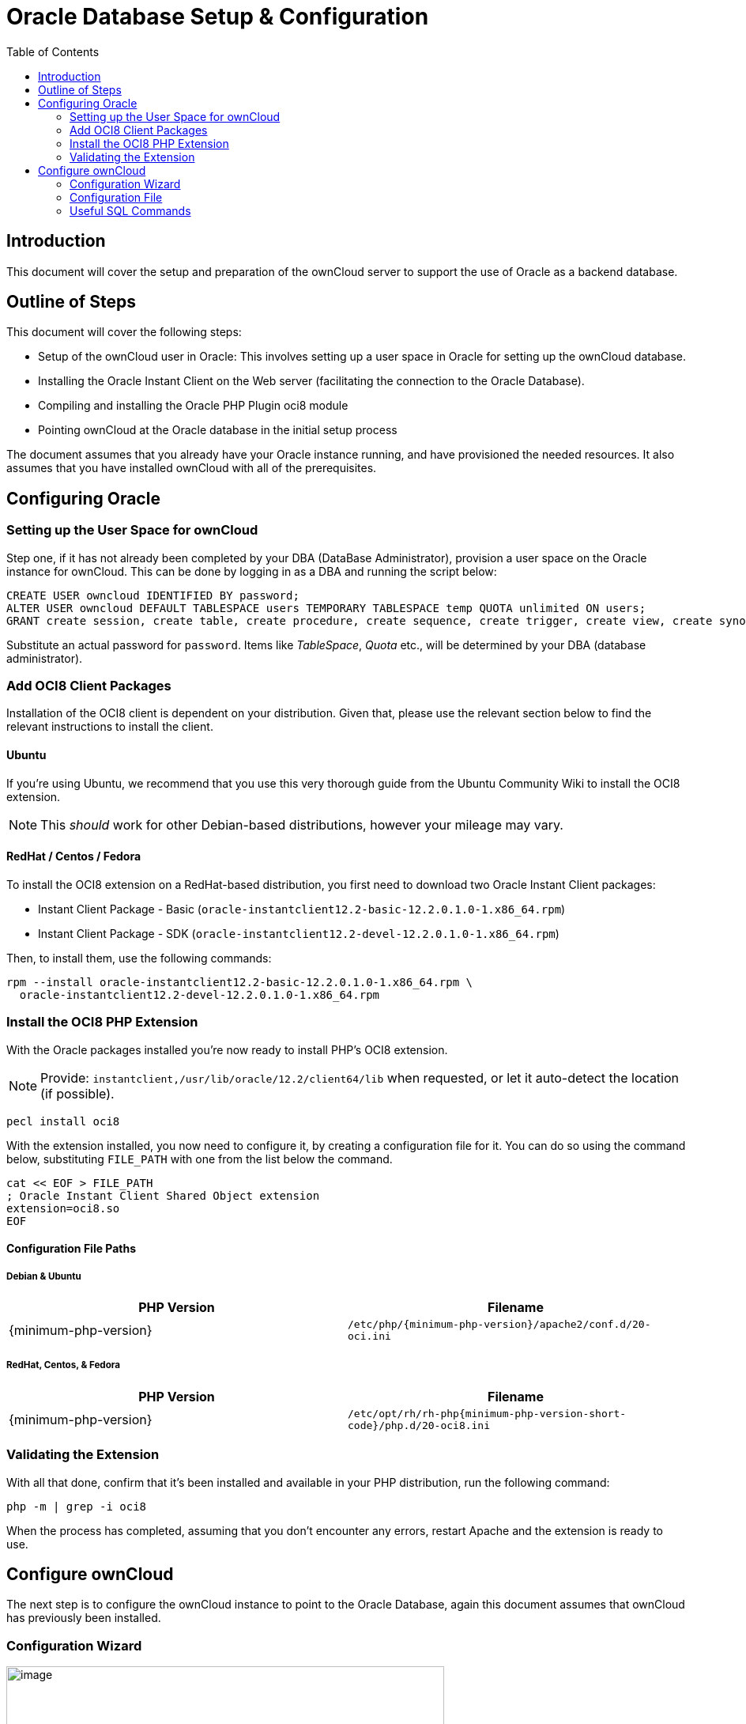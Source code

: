 = Oracle Database Setup & Configuration
:toc: right

== Introduction

This document will cover the setup and preparation of the ownCloud
server to support the use of Oracle as a backend database.

== Outline of Steps

This document will cover the following steps:

* Setup of the ownCloud user in Oracle: This involves setting up a user
space in Oracle for setting up the ownCloud database.
* Installing the Oracle Instant Client on the Web server (facilitating
the connection to the Oracle Database).
* Compiling and installing the Oracle PHP Plugin oci8 module
* Pointing ownCloud at the Oracle database in the initial setup process

The document assumes that you already have your Oracle instance running,
and have provisioned the needed resources. It also assumes that you have
installed ownCloud with all of the prerequisites.

== Configuring Oracle

=== Setting up the User Space for ownCloud

Step one, if it has not already been completed by your
DBA (DataBase Administrator), provision a user space on the Oracle
instance for ownCloud. This can be done by logging in as a DBA and
running the script below:

[source,sql]
----
CREATE USER owncloud IDENTIFIED BY password;
ALTER USER owncloud DEFAULT TABLESPACE users TEMPORARY TABLESPACE temp QUOTA unlimited ON users;
GRANT create session, create table, create procedure, create sequence, create trigger, create view, create synonym, alter session TO owncloud;
----

Substitute an actual password for `password`. Items like _TableSpace_,
_Quota_ etc., will be determined by your DBA (database administrator).

=== Add OCI8 Client Packages

Installation of the OCI8 client is dependent on your distribution. Given
that, please use the relevant section below to find the relevant
instructions to install the client.

==== Ubuntu

If you’re using Ubuntu, we recommend that you use
this very thorough guide from the Ubuntu Community Wiki to install the
OCI8 extension.

NOTE: This _should_ work for other Debian-based distributions, however your mileage may vary.

==== RedHat / Centos / Fedora

To install the OCI8 extension on a RedHat-based distribution, you first
need to download two Oracle Instant Client packages:

* Instant Client Package - Basic
(`oracle-instantclient12.2-basic-12.2.0.1.0-1.x86_64.rpm`)
* Instant Client Package - SDK
(`oracle-instantclient12.2-devel-12.2.0.1.0-1.x86_64.rpm`)

Then, to install them, use the following commands:

[source,console]
----
rpm --install oracle-instantclient12.2-basic-12.2.0.1.0-1.x86_64.rpm \
  oracle-instantclient12.2-devel-12.2.0.1.0-1.x86_64.rpm
----

=== Install the OCI8 PHP Extension

With the Oracle packages installed you’re now ready to install PHP’s
OCI8 extension.

NOTE: Provide: `instantclient,/usr/lib/oracle/12.2/client64/lib` when requested, or let it auto-detect the location (if possible).

[source,console]
----
pecl install oci8
----

With the extension installed, you now need to configure it, by creating
a configuration file for it. You can do so using the command below,
substituting `FILE_PATH` with one from the list below the command.

[source,console]
----
cat << EOF > FILE_PATH
; Oracle Instant Client Shared Object extension
extension=oci8.so
EOF
----

==== Configuration File Paths

Debian & Ubuntu
+++++++++++++++

[cols=",",options="header",]
|===
| PHP Version 
| Filename
| {minimum-php-version} 
| `/etc/php/{minimum-php-version}/apache2/conf.d/20-oci.ini`
|===

RedHat, Centos, & Fedora
++++++++++++++++++++++++

[cols=",",options="header",]
|===
| PHP Version 
| Filename
| {minimum-php-version} 
|`/etc/opt/rh/rh-php{minimum-php-version-short-code}/php.d/20-oci8.ini`
|===

=== Validating the Extension

With all that done, confirm that it’s been installed and available in
your PHP distribution, run the following command:

[source,console]
----
php -m | grep -i oci8
----

When the process has completed, assuming that you don’t encounter any
errors, restart Apache and the extension is ready to use.

== Configure ownCloud

The next step is to configure the ownCloud instance to point to the
Oracle Database, again this document assumes that ownCloud has
previously been installed.

=== Configuration Wizard

image:oracle-1.png[image,width=554,height=711]

==== Database user

This is the user space created in step 2.1. In our Example this would be
owncloud.

==== Database password

Again this is defined in the script from section 2.1 above, or
pre-configured and provided to you by your DBA.

==== Database Name

Represents the database or the service that has been pre-configured on
the TSN Listener on the Database Server. This should also be provided by
the DBA. In this example, the default setup in the Oracle install was
orcl (there is a TSN Listener entry for orcl on our database server).

This is not like setting up with MySQL or SQL Server, where a database
based on the name you give is created. The oci8 code will call this
specific service and it must be active on the TSN Listener on your
Oracle Database server.

==== Database Table Space

Provided by the DBA. In this example the users table space (as is seen
in the user creation script above), was used.

=== Configuration File

Assuming all of the steps have been followed to completion, the first
run wizard should complete successfully, and an operating instance of
ownCloud should appear.

The configuration file should look something like this:

=== Useful SQL Commands

*Is my Database Reachable?*

On the machine where your Oracle database is installed, type:

----
sqlplus username
----

----
SQL> select * from v$version;

BANNER
--------------------------------------------------------------------------------
Oracle Database 11g Express Edition Release 11.2.0.2.0 - 64bit Production
PL/SQL Release 11.2.0.2.0 - Production
CORE  11.2.0.2.0  Production
TNS for Linux: Version 11.2.0.2.0 - Production
NLSRTL Version 11.2.0.2.0 - Production

SQL> exit
----

*Show Database Users*:

----
Oracle    : SELECT * FROM all_users;
----

*Show available Databases*:

----
Oracle    : SELECT name FROM v$database; (requires DBA privileges)
----

*Show ownCloud Tables in Database*:

----
Oracle    : SELECT table_name FROM user_tables;
----

*Quit Database*:

----
Oracle    : quit
----
